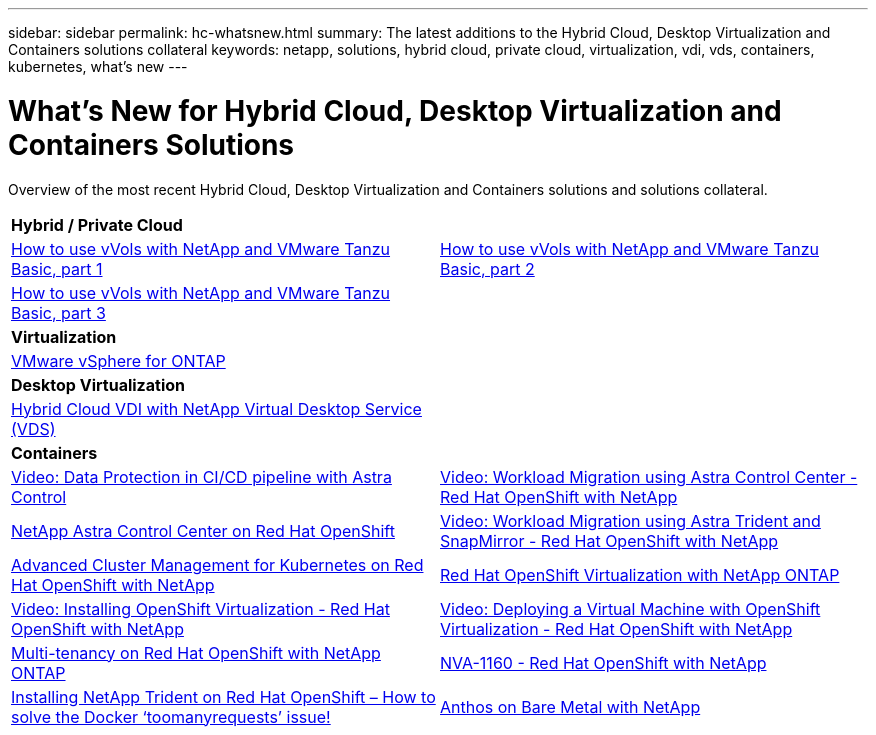 ---
sidebar: sidebar
permalink: hc-whatsnew.html
summary: The latest additions to the Hybrid Cloud, Desktop Virtualization and Containers solutions collateral
keywords: netapp, solutions, hybrid cloud, private cloud, virtualization, vdi, vds, containers, kubernetes, what's new
---

= What's New for Hybrid Cloud, Desktop Virtualization and Containers Solutions
:hardbreaks:
:nofooter:
:icons: font
:linkattrs:
:table-stripes: odd
:imagesdir: ./media/

[.lead]
Overview of the most recent Hybrid Cloud, Desktop Virtualization and Containers solutions and solutions collateral.

[width=100%,cols="1,1",frame="none",grid="none"]
|===
2+| *Hybrid / Private Cloud*
| link:https://www.youtube.com/watch?v=ZtbXeOJKhrc[How to use vVols with NetApp and VMware Tanzu Basic, part 1]
| link:https://www.youtube.com/watch?v=FVRKjWH7AoE[How to use vVols with NetApp and VMware Tanzu Basic, part 2]

| link:https://www.youtube.com/watch?v=Y-34SUtTTtU[How to use vVols with NetApp and VMware Tanzu Basic, part 3]
|

2+| *Virtualization*
| link:virtualization/vsphere_ontap_ontap_for_vsphere.html[VMware vSphere for ONTAP]
|

2+| *Desktop Virtualization*
| link:vdi-vds/hcvdivds_hybrid_cloud_vdi_with_virtual_desktop_service.html[Hybrid Cloud VDI with NetApp Virtual Desktop Service (VDS)]
|

2+| *Containers*
| link:rh-os-n_videos_data_protection_in_ci_cd_pipeline.html[Video: Data Protection in CI/CD pipeline with Astra Control]
| link:rh-os-n_videos_workload_migration_acc.html[Video: Workload Migration using Astra Control Center - Red Hat OpenShift with NetApp]
| link:containers/rh-os-n_overview_astra.html[NetApp Astra Control Center on Red Hat OpenShift]
| link:rh-os-n_videos_workload_migration_manual.html[Video: Workload Migration using Astra Trident and SnapMirror - Red Hat OpenShift with NetApp]
| link:containers/rh-os-n_use_case_advanced_cluster_management_overview.html[Advanced Cluster Management for Kubernetes on Red Hat OpenShift with NetApp]
| link:containers/rh-os-n_use_case_openshift_virtualization_overview.html[Red Hat OpenShift Virtualization with NetApp ONTAP]
| link:rh-os-n_videos_openshift_virt_install.html[Video: Installing OpenShift Virtualization - Red Hat OpenShift with NetApp]
| link:rh-os-n_videos_openshift_virt_vm_deploy.html[Video: Deploying a Virtual Machine with OpenShift Virtualization - Red Hat OpenShift with NetApp]
| link:containers/rh-os-n_use_case_multitenancy_overview.html[Multi-tenancy on Red Hat OpenShift with NetApp ONTAP]
| link:containers/rh-os-n_solution_overview.html[NVA-1160 - Red Hat OpenShift with NetApp]
| link:https://netapp.io/2021/05/21/docker-rate-limit-issue/[Installing NetApp Trident on Red Hat OpenShift – How to solve the Docker ‘toomanyrequests’ issue!]
| link:https://www.netapp.com/pdf.html?item=/media/21072-wp-7337.pdf[Anthos on Bare Metal with NetApp]
|
|===
